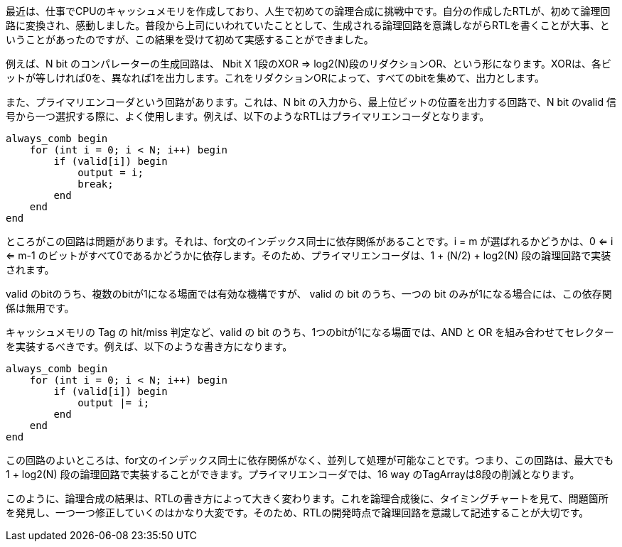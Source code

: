 最近は、仕事でCPUのキャッシュメモリを作成しており、人生で初めての論理合成に挑戦中です。自分の作成したRTLが、初めて論理回路に変換され、感動しました。普段から上司にいわれていたこととして、生成される論理回路を意識しながらRTLを書くことが大事、ということがあったのですが、この結果を受けて初めて実感することができました。

例えば、N bit のコンパレーターの生成回路は、 Nbit X 1段のXOR => log2(N)段のリダクションOR、という形になります。XORは、各ビットが等しければ0を、異なれば1を出力します。これをリダクションORによって、すべてのbitを集めて、出力とします。

また、プライマリエンコーダという回路があります。これは、N bit の入力から、最上位ビットの位置を出力する回路で、N bit のvalid 信号から一つ選択する際に、よく使用します。例えば、以下のようなRTLはプライマリエンコーダとなります。

[source,systemverilog]
----
always_comb begin
    for (int i = 0; i < N; i++) begin
        if (valid[i]) begin
            output = i;
            break;
        end
    end
end
----

ところがこの回路は問題があります。それは、for文のインデックス同士に依存関係があることです。i = m が選ばれるかどうかは、0 <= i <= m-1 のビットがすべて0であるかどうかに依存します。そのため、プライマリエンコーダは、1 + (N/2) + log2(N) 段の論理回路で実装されます。

valid のbitのうち、複数のbitが1になる場面では有効な機構ですが、 valid の bit のうち、一つの bit のみが1になる場合には、この依存関係は無用です。

キャッシュメモリの Tag の hit/miss 判定など、valid の bit のうち、1つのbitが1になる場面では、AND と OR を組み合わせてセレクターを実装するべきです。例えば、以下のような書き方になります。

[source,systemverilog]
----
always_comb begin
    for (int i = 0; i < N; i++) begin
        if (valid[i]) begin
            output |= i;
        end
    end
end
----

この回路のよいところは、for文のインデックス同士に依存関係がなく、並列して処理が可能なことです。つまり、この回路は、最大でも 1 + log2(N) 段の論理回路で実装することができます。プライマリエンコーダでは、16 way のTagArrayは8段の削減となります。

このように、論理合成の結果は、RTLの書き方によって大きく変わります。これを論理合成後に、タイミングチャートを見て、問題箇所を発見し、一つ一つ修正していくのはかなり大変です。そのため、RTLの開発時点で論理回路を意識して記述することが大切です。